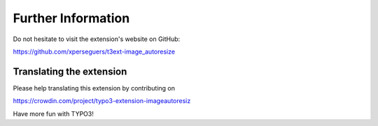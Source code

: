 ﻿.. include:: ../Includes.rst.txt
.. _further-information:

Further Information
===================

Do not hesitate to visit the extension's website on GitHub:

https://github.com/xperseguers/t3ext-image_autoresize


Translating the extension
-------------------------

Please help translating this extension by contributing on

https://crowdin.com/project/typo3-extension-imageautoresiz

Have more fun with TYPO3!
